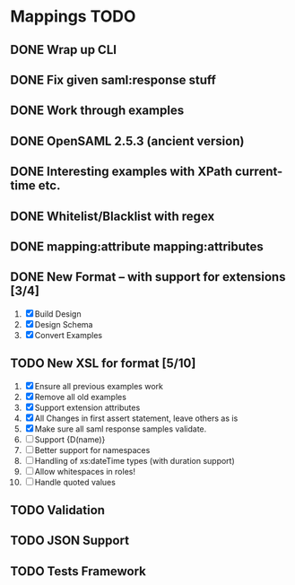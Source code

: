 * Mappings TODO
** DONE Wrap up CLI
** DONE Fix given saml:response stuff
** DONE Work through examples
** DONE OpenSAML 2.5.3 (ancient version)
** DONE Interesting examples with XPath current-time etc.
** DONE Whitelist/Blacklist with regex
** DONE mapping:attribute mapping:attributes
** DONE New Format -- with support for extensions [3/4]
   1. [X] Build Design
   2. [X] Design Schema
   3. [X] Convert Examples
** TODO New XSL for format [5/10]
   1. [X] Ensure all previous examples work
   2. [X] Remove all old examples
   3. [X] Support extension attributes
   4. [X] All Changes in first assert statement, leave others as is
   5. [X] Make sure all saml response samples validate.
   6. [ ] Support {D(name)}
   7. [ ] Better support for namespaces
   8. [ ] Handling of xs:dateTime types (with duration support)
   9. [ ] Allow whitespaces in roles!
   10. [ ] Handle quoted values
** TODO Validation
** TODO JSON Support
** TODO Tests Framework
